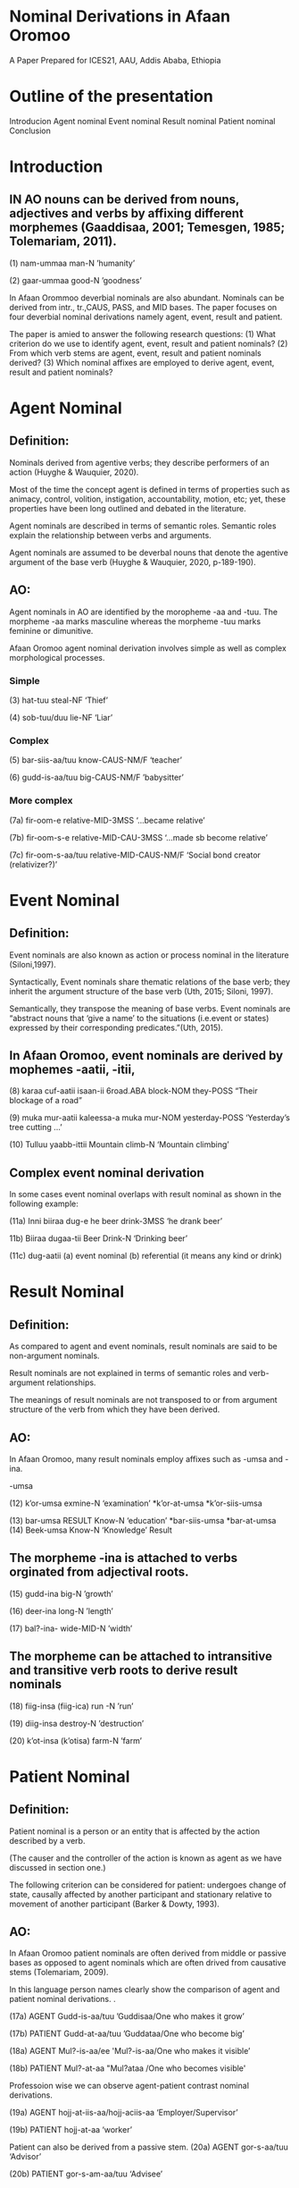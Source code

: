 #+Title=Nominal Derivations in Afaan Oromoo (by Tolemariam Fufa)
#+Conference=ICES21, AAU, Ethiopia
* Nominal Derivations in Afaan Oromoo
A Paper Prepared for ICES21,
AAU,
Addis Ababa,
Ethiopia
* Outline of the presentation
Introducion
Agent nominal
Event nominal
Result nominal
Patient nominal
Conclusion
* Introduction
** IN  AO nouns can be  derived from nouns, adjectives and verbs by affixing different  morphemes (Gaaddisaa, 2001; Temesgen, 1985; Tolemariam, 2011).
(1)
nam-ummaa
man-N
’humanity’

(2)
gaar-ummaa
good-N
’goodness’

In Afaan Orommoo deverbial nominals are also abundant. Nominals can be derived from intr., tr.,CAUS, PASS, and MID bases.
The paper focuses on four deverbial nominal derivations namely agent, event, result and patient.

The paper is amied to answer the following research questions:
(1) What criterion do we use to identify agent, event, result and patient nominals?
(2) From which verb stems are agent, event, result and patient nominals derived?
(3) Which nominal affixes are employed to derive agent, event, result and patient nominals?

* Agent Nominal
** Definition:

 Nominals derived from agentive verbs; they describe performers of an action (Huyghe & Wauquier, 2020).


Most of the time the concept agent is defined in terms of properties such as animacy, control, volition, instigation, accountability, motion, etc; yet, these properties have been long outlined and debated in the literature.


 Agent nominals are described in terms of semantic roles. Semantic roles explain the relationship between verbs and arguments.


Agent nominals are assumed to be deverbal nouns that denote the agentive argument of the base verb (Huyghe & Wauquier, 2020, p-189-190).

** AO:
 Agent nominals in AO are identified by the moropheme -aa and -tuu. The morpheme -aa marks masculine whereas the morpheme -tuu marks feminine or dimunitive.
 
Afaan Oromoo agent nominal derivation involves simple as well as complex morphological processes.

*** Simple

(3)
hat-tuu
steal-NF
‘Thief’

(4)
sob-tuu/duu
lie-NF
‘Liar’

*** Complex

(5)
bar-siis-aa/tuu
know-CAUS-NM/F
‘teacher’

(6)
gudd-is-aa/tuu
big-CAUS-NM/F
’babysitter’

*** More complex

(7a)
fir-oom-e
relative-MID-3MSS
‘...became relative’

(7b)
fir-oom-s-e
relative-MID-CAU-3MSS
‘...made sb become relative’

(7c)
fir-oom-s-aa/tuu
relative-MID-CAUS-NM/F
‘Social bond creator (relativizer?)’

* Event Nominal
** Definition:

Event nominals are also known as action or process nominal in the literature (Siloni,1997).

Syntactically, Event nominals share thematic relations of the base verb; they inherit the argument structure of the base verb (Uth, 2015; Siloni, 1997).

Semantically, they transpose the meaning of base verbs. Event nominals are “abstract nouns that ‘give a name’ to the situations (i.e.event or states) expressed by their corresponding predicates.”(Uth, 2015).

** In Afaan Oromoo, event nominals are derived by mophemes -aatii, -itii,

(8)
karaa cuf-aatii isaan-ii
6road.ABA block-NOM they-POSS
“Their blockage of a road”

(9)
muka mur-aatii kaleessa-a
muka mur-NOM yesterday-POSS
‘Yesterday’s tree cutting ...’

(10)
Tulluu yaabb-ittii
Mountain climb-N
‘Mountain climbing’

** Complex event nominal derivation

In some cases event nominal overlaps with result nominal as shown in the following example:

(11a)
Inni biiraa dug-e
he beer drink-3MSS
‘he drank beer’

11b)
Biiraa dugaa-tii
Beer Drink-N
‘Drinking beer’

(11c)
dug-aatii
(a) event nominal
(b) referential (it means any kind or drink)

* Result Nominal
** Definition:

As compared to agent and event nominals, result nominals are said to be non-argument nominals.

Result nominals are not explained in terms of semantic roles and verb-argument relationships.

The meanings of result nominals are not transposed to or from argument structure of the verb from which they have been derived.


** AO:
In Afaan Oromoo, many result nominals employ  affixes such as -umsa and -ina.

-umsa

(12)
k’or-umsa
exmine-N
‘examination’
*k’or-at-umsa
*k’or-siis-umsa

(13)
bar-umsa RESULT
Know-N
‘education’
*bar-siis-umsa
*bar-at-umsa
(14)
Beek-umsa
Know-N
‘Knowledge’ Result

** The morpheme -ina is attached to verbs orginated from adjectival roots. 


(15)
gudd-ina
big-N
’growth’

(16)
deer-ina
long-N
’length’

(17)
bal?-ina-
wide-MID-N
’width’


** The morpheme can be attached to intransitive and transitive verb roots to derive result nominals

(18)
fiig-insa (fiig-ica)
run -N
’run’

(19)
diig-insa
destroy-N
’destruction’

(20)
k’ot-insa (k’otisa)
farm-N
’farm’

* Patient Nominal
** Definition:

Patient nominal is a person or an entity that is affected by the action described by a verb.

(The causer and the controller of the action is known as agent as we have discussed in section one.)

The following criterion can be considered for patient: undergoes change of state, causally affected by another participant and stationary relative to movement of another participant (Barker & Dowty, 1993).

** AO:

In Afaan Oromoo patient nominals are often derived from middle or passive bases as opposed to agent nominals which are often drived from causative stems (Tolemariam, 2009).

In this language person names clearly show the comparison of agent and patient nominal derivations. .

(17a) AGENT
Gudd-is-aa/tuu 
’Guddisaa/One who makes it grow’

(17b) PATIENT
Gudd-at-aa/tuu
’Guddataa/One who become big’

(18a) AGENT
Mul?-is-aa/ee
'Mul?-is-aa/One who makes it visible’

(18b) PATIENT
Mul?-at-aa
"Mul?ataa /One who becomes visible'

Professoion wise we can observe agent-patient contrast nominal derivations.

(19a) AGENT
hojj-at-iis-aa/hojj-aciis-aa
‘Employer/Supervisor’

(19b) PATIENT
hojj-at-aa
‘worker’

Patient can also be derived from a passive stem.
(20a) AGENT
gor-s-aa/tuu
‘Advisor’

(20b) PATIENT
gor-s-am-aa/tuu
‘Advisee’

* Conclusion
We can conclude that In AO:

(1) Agent, Event, Result and Patient nominals are deverbials.

(2) Derivational affixes such as passive, causative, transitivizer, middle create stems to which agent,event and patient nominal affixes are attached.

(3) Agent, event and patient nominals are explained in terms of semantic roles and verb arguments.

(4) Result nominals by virtue of their inherent referential character avoid verb derivation affixes such as CAUS, MID and PASS.

(5) Result nominal derivation require non-argument deverbial affixes.

(6) In many cases nominal derivation in AO complex and require analyis of derivational affixes of nominals and complex verbs. 


